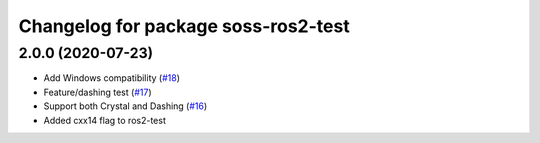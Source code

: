 ^^^^^^^^^^^^^^^^^^^^^^^^^^^^^^^^^^^^
Changelog for package soss-ros2-test
^^^^^^^^^^^^^^^^^^^^^^^^^^^^^^^^^^^^

2.0.0 (2020-07-23)
------------------
* Add Windows compatibility (`#18 <https://github.com/osrf/soss/pull/18>`_)
* Feature/dashing test (`#17 <https://github.com/osrf/soss/pull/17>`_)
* Support both Crystal and Dashing (`#16 <https://github.com/osrf/soss/pull/16>`_)
* Added cxx14 flag to ros2-test
